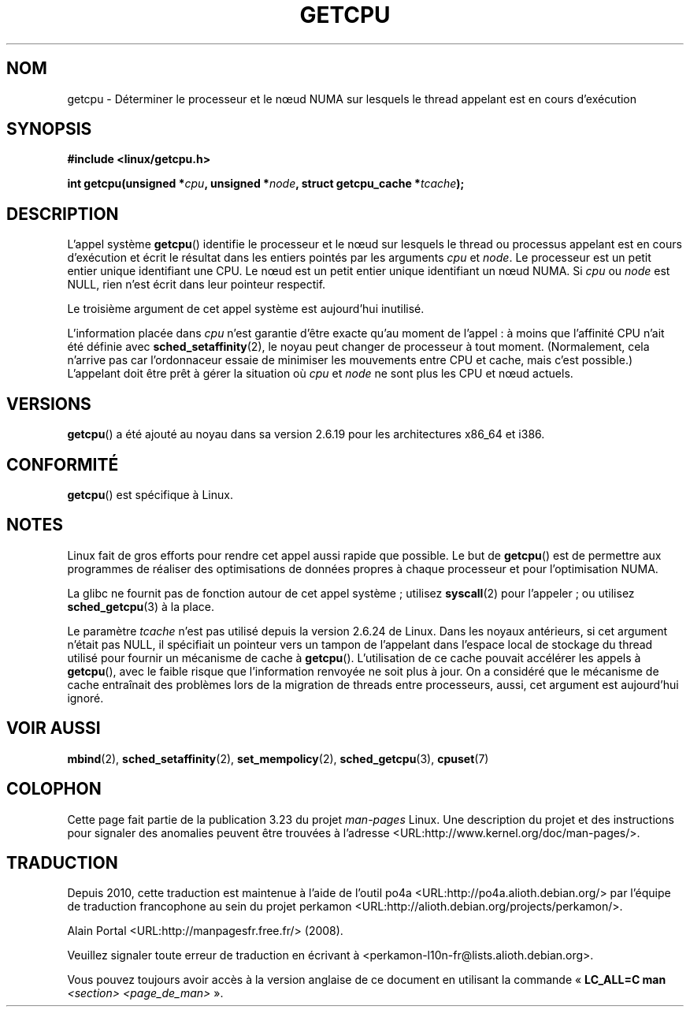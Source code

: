 .\" This man page is Copyright (C) 2006 Andi Kleen <ak@muc.de>.
.\" Permission is granted to distribute possibly modified copies
.\" of this page provided the header is included verbatim,
.\" and in case of nontrivial modification author and date
.\" of the modification is added to the header.
.\" 2008, mtk, various edits
.\"*******************************************************************
.\"
.\" This file was generated with po4a. Translate the source file.
.\"
.\"*******************************************************************
.TH GETCPU 2 "3 juin 2008" Linux "Manuel du programmeur Linux"
.SH NOM
getcpu \- Déterminer le processeur et le n\[oe]ud NUMA sur lesquels le thread
appelant est en cours d'exécution
.SH SYNOPSIS
.nf
\fB#include <linux/getcpu.h>\fP
.sp
\fBint getcpu(unsigned *\fP\fIcpu\fP\fB, unsigned *\fP\fInode\fP\fB, struct getcpu_cache *\fP\fItcache\fP\fB);\fP
.fi
.SH DESCRIPTION
L'appel système \fBgetcpu\fP() identifie le processeur et le n\[oe]ud sur
lesquels le thread ou processus appelant est en cours d'exécution et écrit
le résultat dans les entiers pointés par les arguments \fIcpu\fP et \fInode\fP. Le
processeur est un petit entier unique identifiant une CPU. Le n\[oe]ud est
un petit entier unique identifiant un n\[oe]ud NUMA. Si \fIcpu\fP ou \fInode\fP
est NULL, rien n'est écrit dans leur pointeur respectif.

Le troisième argument de cet appel système est aujourd'hui inutilisé.

L'information placée dans \fIcpu\fP n'est garantie d'être exacte qu'au moment
de l'appel\ : à moins que l'affinité CPU n'ait été définie avec
\fBsched_setaffinity\fP(2), le noyau peut changer de processeur à tout
moment. (Normalement, cela n'arrive pas car l'ordonnaceur essaie de
minimiser les mouvements entre CPU et cache, mais c'est possible.)
L'appelant doit être prêt à gérer la situation où \fIcpu\fP et \fInode\fP ne sont
plus les CPU et n\[oe]ud actuels.
.SH VERSIONS
\fBgetcpu\fP() a été ajouté au noyau dans sa version\ 2.6.19 pour les
architectures x86_64 et i386.
.SH CONFORMITÉ
\fBgetcpu\fP() est spécifique à Linux.
.SH NOTES
Linux fait de gros efforts pour rendre cet appel aussi rapide que
possible. Le but de \fBgetcpu\fP() est de permettre aux programmes de réaliser
des optimisations de données propres à chaque processeur et pour
l'optimisation NUMA.

La glibc ne fournit pas de fonction autour de cet appel système\ ; utilisez
\fBsyscall\fP(2) pour l'appeler\ ; ou utilisez \fBsched_getcpu\fP(3) à la place.

.\" commit 4307d1e5ada595c87f9a4d16db16ba5edb70dcb1
.\" Author: Ingo Molnar <mingo@elte.hu>
.\" Date:   Wed Nov 7 18:37:48 2007 +0100
.\" x86: ignore the sys_getcpu() tcache parameter
.\"
.\" ===== Before kernel 2.6.24: =====
.\" .I tcache
.\" is a pointer to a
.\" .IR "struct getcpu_cache"
.\" that is used as a cache by
.\" .BR getcpu ().
.\" The caller should put the cache into a thread-local variable
.\" if the process is multithreaded,
.\" because the cache cannot be shared between different threads.
.\" .I tcache
.\" can be NULL.
.\" If it is not NULL
.\" .BR getcpu ()
.\" will use it to speed up operation.
.\" The information inside the cache is private to the system call
.\" and should not be accessed by the user program.
.\" The information placed in the cache can change between kernel releases.
.\"
.\" When no cache is specified
.\" .BR getcpu ()
.\" will be slower,
.\" but always retrieve the current CPU and node information.
.\" With a cache
.\" .BR getcpu ()
.\" is faster.
.\" However, the cached information is only updated once per jiffy (see
.\" .BR time (7)).
.\" This means that the information could theoretically be out of date,
.\" although in practice the scheduler's attempt to maintain
.\" soft CPU affinity means that the information is unlikely to change
.\" over the course of the caching interval.
Le paramètre \fItcache\fP n'est pas utilisé depuis la version\ 2.6.24 de
Linux. Dans les noyaux antérieurs, si cet argument n'était pas NULL, il
spécifiait un pointeur vers un tampon de l'appelant dans l'espace local de
stockage du thread utilisé pour fournir un mécanisme de cache à
\fBgetcpu\fP(). L'utilisation de ce cache pouvait accélérer les appels à
\fBgetcpu\fP(), avec le faible risque que l'information renvoyée ne soit plus à
jour. On a considéré que le mécanisme de cache entraînait des problèmes lors
de la migration de threads entre processeurs, aussi, cet argument est
aujourd'hui ignoré.
.SH "VOIR AUSSI"
\fBmbind\fP(2), \fBsched_setaffinity\fP(2), \fBset_mempolicy\fP(2),
\fBsched_getcpu\fP(3), \fBcpuset\fP(7)
.SH COLOPHON
Cette page fait partie de la publication 3.23 du projet \fIman\-pages\fP
Linux. Une description du projet et des instructions pour signaler des
anomalies peuvent être trouvées à l'adresse
<URL:http://www.kernel.org/doc/man\-pages/>.
.SH TRADUCTION
Depuis 2010, cette traduction est maintenue à l'aide de l'outil
po4a <URL:http://po4a.alioth.debian.org/> par l'équipe de
traduction francophone au sein du projet perkamon
<URL:http://alioth.debian.org/projects/perkamon/>.
.PP
Alain Portal <URL:http://manpagesfr.free.fr/>\ (2008).
.PP
Veuillez signaler toute erreur de traduction en écrivant à
<perkamon\-l10n\-fr@lists.alioth.debian.org>.
.PP
Vous pouvez toujours avoir accès à la version anglaise de ce document en
utilisant la commande
«\ \fBLC_ALL=C\ man\fR \fI<section>\fR\ \fI<page_de_man>\fR\ ».
